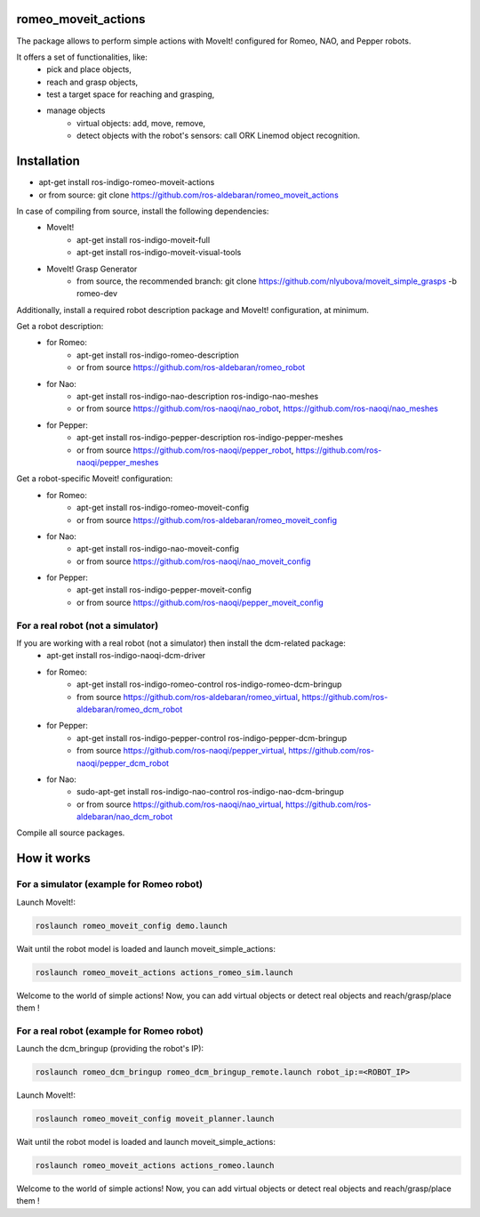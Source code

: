 romeo_moveit_actions
====================

The package allows to perform simple actions with MoveIt! configured for Romeo, NAO, and Pepper robots.

It offers a set of functionalities, like: 
  * pick and place objects,
  * reach and grasp objects,
  * test a target space for reaching and grasping,
  * manage objects
      * virtual objects: add, move, remove,
      * detect objects with the robot's sensors: call ORK Linemod object recognition.

Installation
============

* apt-get install ros-indigo-romeo-moveit-actions
* or from source: git clone https://github.com/ros-aldebaran/romeo_moveit_actions

In case of compiling from source, install the following dependencies:
  * MoveIt!
      * apt-get install ros-indigo-moveit-full
      * apt-get install ros-indigo-moveit-visual-tools
  * MoveIt! Grasp Generator 
      * from source, the recommended branch: git clone https://github.com/nlyubova/moveit_simple_grasps -b romeo-dev

Additionally, install a required robot description package and MoveIt! configuration, at minimum.

Get a robot description:
  * for Romeo:
      * apt-get install ros-indigo-romeo-description
      * or from source https://github.com/ros-aldebaran/romeo_robot
  * for Nao: 
      * apt-get install ros-indigo-nao-description ros-indigo-nao-meshes  
      * or from source https://github.com/ros-naoqi/nao_robot, https://github.com/ros-naoqi/nao_meshes 
  * for Pepper: 
      * apt-get install ros-indigo-pepper-description ros-indigo-pepper-meshes
      * or from source https://github.com/ros-naoqi/pepper_robot, https://github.com/ros-naoqi/pepper_meshes

Get a robot-specific Moveit! configuration:
  * for Romeo: 
      * apt-get install ros-indigo-romeo-moveit-config
      * or from source https://github.com/ros-aldebaran/romeo_moveit_config
  * for Nao: 
      * apt-get install ros-indigo-nao-moveit-config
      * or from source https://github.com/ros-naoqi/nao_moveit_config
  * for Pepper: 
      * apt-get install ros-indigo-pepper-moveit-config
      * or from source https://github.com/ros-naoqi/pepper_moveit_config 


For a real robot (not a simulator)
--------------------------------
If you are working with a real robot (not a simulator) then install the dcm-related package:
  * apt-get install ros-indigo-naoqi-dcm-driver
  * for Romeo: 
      * apt-get install ros-indigo-romeo-control ros-indigo-romeo-dcm-bringup
      * from source https://github.com/ros-aldebaran/romeo_virtual, https://github.com/ros-aldebaran/romeo_dcm_robot
  * for Pepper:
      * apt-get install ros-indigo-pepper-control ros-indigo-pepper-dcm-bringup
      * from source https://github.com/ros-naoqi/pepper_virtual, https://github.com/ros-naoqi/pepper_dcm_robot
  * for Nao: 
      * sudo-apt-get install ros-indigo-nao-control ros-indigo-nao-dcm-bringup
      * or from source https://github.com/ros-naoqi/nao_virtual, https://github.com/ros-aldebaran/nao_dcm_robot

Compile all source packages.


How it works
============

For a simulator (example for Romeo robot)
-------------------

Launch MoveIt!:

.. code-block:: bash

    roslaunch romeo_moveit_config demo.launch

Wait until the robot model is loaded and launch moveit_simple_actions:

.. code-block:: bash

    roslaunch romeo_moveit_actions actions_romeo_sim.launch

Welcome to the world of simple actions! Now, you can add virtual objects or detect real objects and reach/grasp/place them !


For a real robot (example for Romeo robot)
--------------------------------

Launch the dcm_bringup (providing the robot's IP):

.. code-block:: bash

    roslaunch romeo_dcm_bringup romeo_dcm_bringup_remote.launch robot_ip:=<ROBOT_IP>

Launch MoveIt!:

.. code-block:: bash

    roslaunch romeo_moveit_config moveit_planner.launch
    
Wait until the robot model is loaded and launch moveit_simple_actions:
    
.. code-block:: bash
    
    roslaunch romeo_moveit_actions actions_romeo.launch
        
Welcome to the world of simple actions! Now, you can add virtual objects or detect real objects and reach/grasp/place them !

